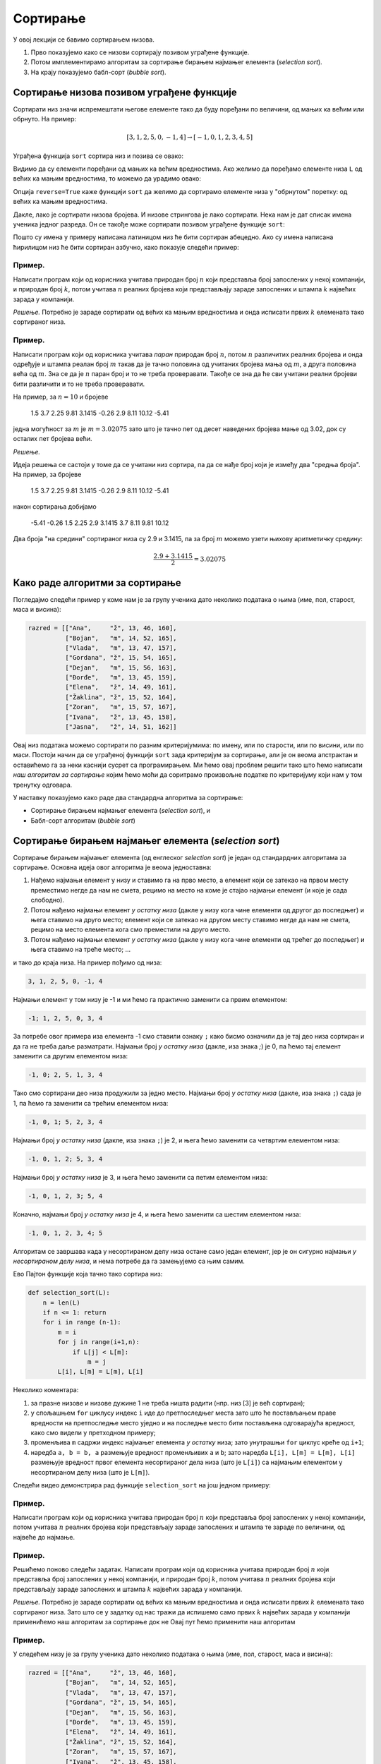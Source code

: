 Сортирање
=================

У овој лекцији се бавимо сортирањем низова.

1. Прво показујемо како се низови сортирају позивом уграђене функције.
2. Потом имплементирамо алгоритам за сортирање бирањем најмањег елемента (*selection sort*).
3. На крају показујемо бабл-сорт (*bubble sort*).


Сортирање низова позивом уграђене функције
-----------------------------------------------

Сортирати низ значи испремештати његове елементе тако да буду поређани по величини, од мањих ка већим или обрнуто. На пример:

.. math::

   [3, 1, 2, 5, 0, -1, 4] \to [-1, 0, 1, 2, 3, 4, 5]

Уграђена функција ``sort`` сортира низ и позива се овако:

.. activecode:: primer5-1

   L = [3, 1, 2, 5, 0, -1, 4]
   L.sort()
   print(L)

Видимо да су елементи поређани од мањих ка већим вредностима.
Ако желимо да поређамо елементе низа ``L`` од већих ка мањим вредностима, то можемо да урадимо овако:

.. activecode:: primer5-2

   L = [3, 1, 2, 5, 0, -1, 4]
   L.sort(reverse=True)
   print(L)

Опција ``reverse=True`` каже функцији ``sort`` да желимо да сортирамо елементе низа у "обрнутом" поретку:
од већих ка мањим вредностима.

Дакле, лако је сортирати низова бројева. И низове стрингова је лако сортирати.
Нека нам је дат списак имена ученика једног разреда. Он се такође може сортирати позивом уграђене функције ``sort``:

.. activecode:: primer5-3

   razred = [
       "Nenadović, Nenad",
       "Petrović, Petar",
       "Milanović, Milan",
       "Anić, Ana",
       "Vuković, Vuk",
       "Sarić, Sara"
   ]
   razred.sort()
   print(razred)

Пошто су имена у примеру написана латиницом низ ће бити сортиран абецедно. Ако су имена написана ћирилицом
низ ће бити сортиран азбучно, како показује следећи пример:

.. activecode:: primer5-4

   razred = [
      "Ненадовић, Ненад",
      "Петровић, Петар",
      "Милановић, Милан",
      "Анић, Ана",
      "Вуковић, Вук",
      "Сарић, Сара"
   ]
   razred.sort()
   print(razred)


Пример.
''''''''

Написати програм који од корисника учитава природан број :math:`n` који представља број запослених у
некој компанији, и природан број :math:`k`, потом учитава :math:`n` реалних бројева који представљају
зараде запослених и штампа :math:`k` највећих зарада у компанији.

*Решење.*
Потребно је зараде сортирати од већих ка мањим вредностима и онда исписати првих :math:`k` елемената
тако сортираног низа.

.. activecode:: primer5-444
   :includesrc: _src/P05/K_najvecih.py

.. infonote::

   Изврши исти програм и у Пајтон окружењу!
   
   Покрени IDLE, из фолдера ``P05`` учитај програм ``K_najvecih.py`` и изврши га.

   Ево и кратке видео демонстрације:
   
   .. ytpopup:: Z-NWhN9DFME
      :width: 735
      :height: 415
      :align: center

Пример.
''''''''

Написати програм који од корисника учитава *паран* природан број :math:`n`, потом
:math:`n` различитих реалних бројева и онда одређује и штампа реалан број :math:`m`
такав да је тачно половина од учитаних бројева мања од :math:`m`, а друга половина
већа од :math:`m`. Зна се да је :math:`n` паран број и то не треба проверавати.
Такође се зна да ће сви учитани реални бројеви бити различити и то не треба проверавати.

На пример, за :math:`n = 10` и бројеве

    1.5  3.7  2.25  9.81  3.1415  -0.26  2.9  8.11  10.12  -5.41

једна могућност за :math:`m` је :math:`m = 3.02075` зато што је тачно пет од десет наведених бројева
мање од 3.02, док су осталих пет бројева већи.

*Решење.*

Идеја решења се састоји у томе да се учитани низ сортира, па да се нађе број који је између два
"средња броја". На пример, за бројеве

    1.5  3.7  2.25  9.81  3.1415  -0.26  2.9  8.11  10.12  -5.41

након сортирања добијамо

    -5.41   -0.26  1.5  2.25  2.9  3.1415  3.7  8.11  9.81  10.12

Два броја "на средини" сортираног низа су 2.9 и 3.1415, па за број :math:`m` можемо узети њихову
аритметичку средину:

.. math::

   \frac{2.9 + 3.1415}{2} = 3.02075

.. activecode:: primer5-445
   :includesrc: _src/P05/Broj_na_sredini.py

.. infonote::

   Изврши исти програм и у Пајтон окружењу!
   
   Покрени IDLE, из фолдера ``P05`` учитај програм ``Broj_na_sredini.py`` и изврши га.


Како раде алгоритми за сортирање
------------------------------------------------------------

Погледајмо следећи пример у коме нам је за групу ученика дато неколико података о њима (име, пол, старост, маса и висина):

.. code-block:: python

   razred = [["Ana",     "ž", 13, 46, 160],
             ["Bojan",   "m", 14, 52, 165],
             ["Vlada",   "m", 13, 47, 157],
             ["Gordana", "ž", 15, 54, 165],
             ["Dejan",   "m", 15, 56, 163],
             ["Đorđe",   "m", 13, 45, 159],
             ["Elena",   "ž", 14, 49, 161],
             ["Žaklina", "ž", 15, 52, 164],
             ["Zoran",   "m", 15, 57, 167],
             ["Ivana",   "ž", 13, 45, 158],
             ["Jasna",   "ž", 14, 51, 162]]

Овај низ података можемо сортирати по разним критеријумима: по имену, или по старости, или по висини, или по маси.
Постоји начин да се уграђеној функцији ``sort`` зада критеријум за сортирање, али је он веома апстрактан и оставићемо
га за неки каснији сусрет са програмирањем. Ми ћемо овај проблем решити тако што ћемо написати
*наш алгоритам за сортирање* којим ћемо моћи да соритрамо произвољне податке по критеријуму који нам у том тренутку одговара.

У наставку показујемо како раде два стандардна алгоритма за сортирање:

- Сортирање бирањем најмањег елемента (*selection sort*), и
- Бабл-сорт алгоритам (*bubble sort*)

Сортирање бирањем најмањег елемента (*selection sort*)
------------------------------------------------------------

Сортирање бирањем најмањег елемента (од енглеског *selection sort*) је један од стандардних алгоритама за сортирање.
Основна идеја овог алгоритма је веома једноставна:

1. Нађемо најмањи елемент у низу и ставимо га на прво место, а елемент који се затекао на првом месту преместимо негде да нам не смета, рецимо на место на коме је стајао најмањи елемент (и које је сада слободно).
2. Потом нађемо најмањи елемент *у остатку низа* (дакле у низу кога чине елементи од другог до последњег) и њега ставимо на друго место; елемент који се затекао на другом месту ставимо негде да нам не смета, рецимо на место елемента кога смо преместили на друго место.
3. Потом нађемо најмањи елемент *у остатку низа* (дакле у низу кога чине елементи од трећег до последњег) и њега ставимо на треће место; ...

и тако до краја низа. На пример пођимо од низа:

.. code-block:: text

    3, 1, 2, 5, 0, -1, 4

Најмањи елемент у том низу је -1 и ми ћемо га практично заменити са првим елементом:

.. code-block:: text

    -1; 1, 2, 5, 0, 3, 4

За потребе овог примера иза елемента -1 смо ставили ознаку ``;`` како бисмо означили да је тај део низа сортиран и
да га не треба даље разматрати. Најмањи број *у остатку низа* (дакле, иза знака `;`) је 0, па ћемо тај елемент заменити
са другим елементом низа:

.. code-block:: text

    -1, 0; 2, 5, 1, 3, 4

Тако смо сортирани део низа продужили за једно место. Најмањи број *у остатку низа* (дакле, иза знака ``;``)
сада је 1, па ћемо га заменити са трећим елементом низа:

.. code-block:: text

    -1, 0, 1; 5, 2, 3, 4

Најмањи број *у остатку низа* (дакле, иза знака ``;``) је 2, и њега ћемо заменити са четвртим елементом низа:

.. code-block:: text

    -1, 0, 1, 2; 5, 3, 4

Најмањи број *у остатку низа* је 3, и њега ћемо заменити са петим елементом низа:

.. code-block:: text

    -1, 0, 1, 2, 3; 5, 4

Коначно, најмањи број *у остатку низа* је 4, и њега ћемо заменити са шестим елементом низа:

.. code-block:: text

    -1, 0, 1, 2, 3, 4; 5

Алгоритам се завршава када у несортираном делу низа остане само један елемент, јер је он сигурно најмањи *у несортираном
делу низа*, и нема потребе да га замењујемо са њим самим.

Ево Пајтон функције која тачно тако сортира низ:

.. code-block:: python

   def selection_sort(L):
       n = len(L)
       if n <= 1: return
       for i in range (n-1):
           m = i
           for j in range(i+1,n):
               if L[j] < L[m]:
                   m = j
           L[i], L[m] = L[m], L[i]

Неколико коментара:

1. за празне низове и низове дужине 1 не треба ништа радити (нпр. низ [3] је већ сортиран);
2. у спољашњем ``for`` циклусу индекс ``i`` иде до претпоследњег места зато што ће постављањем праве вредности на претпоследње
   местo уједно и на последње место бити постављена одговарајућа вредност, како смо видели у претходном примеру;
3. променљива ``m`` садржи индекс најмањег елемента *у остатку* низа; зато унутрашњи ``for`` циклус креће од ``i+1``;
4. наредба ``a, b = b, a`` размењује вредност променљивих ``a`` и ``b``; зато наредба ``L[i], L[m] = L[m], L[i]``
   размењује вредност првог елемента несортираног дела низа (што је ``L[i]``) са најмањим елементом у несортираном делу низа
   (што је ``L[m]``).

Следећи видео демонстрира рад функције ``selection_sort`` на још једном примеру:

.. ytpopup:: xDeoqAycfT8
   :width: 735
   :height: 415
   :align: center


Пример.
''''''''''''''''''''''''

Написати програм који од корисника учитава природан број :math:`n` који представља број запослених у
некој компанији, потом учитава :math:`n` реалних бројева који представљају
зараде запослених и штампа те зараде по величини, од највеће до најмање.

.. activecode:: primer5-446
   :includesrc: _src/P05/Od_najvece_do_najmanje.py

.. infonote::

   Изврши исти програм и у Пајтон окружењу!
   
   Покрени IDLE, из фолдера ``P05`` учитај програм ``Od_najvece_do_najmanje.py`` и изврши га.


Пример.
''''''''''''''''''''''''

Решићемо поново следећи задатак.
Написати програм који од корисника учитава природан број :math:`n` који представља број запослених у
некој компанији, и природан број :math:`k`, потом учитава :math:`n` реалних бројева који представљају
зараде запослених и штампа :math:`k` највећих зарада у компанији.

*Решење.*
Потребно је зараде сортирати од већих ка мањим вредностима и онда исписати првих :math:`k` елемената
тако сортираног низа. Зато што се у задатку од нас тражи да испишемо само првих
:math:`k` највећих зарада у компанији применићемо наш алгоритам за сортирање док не
Овај пут ћемо применити наш алгоритам

.. activecode:: primer5-447
   :includesrc: _src/P05/Samo_K_najvecih.py

.. infonote::

   Изврши исти програм и у Пајтон окружењу!
   
   Покрени IDLE, из фолдера ``P05`` учитај програм ``Samo_K_najvecih.py`` и изврши га.


Пример.
''''''''

У следећем низу је за групу ученика дато неколико података о њима (име, пол, старост, маса и висина):

.. code-block:: python

   razred = [["Ana",     "ž", 13, 46, 160],
             ["Bojan",   "m", 14, 52, 165],
             ["Vlada",   "m", 13, 47, 157],
             ["Gordana", "ž", 15, 54, 165],
             ["Dejan",   "m", 15, 56, 163],
             ["Đorđe",   "m", 13, 45, 159],
             ["Elena",   "ž", 14, 49, 161],
             ["Žaklina", "ž", 15, 52, 164],
             ["Zoran",   "m", 15, 57, 167],
             ["Ivana",   "ž", 13, 45, 158],
             ["Jasna",   "ž", 14, 51, 162]]

Написати Пајтон функцију ``selection_sort_by(k, L)`` која овако структуиране податке у низу ``L`` сортира по садржају
колоне ``k``. На пример, ``selection_sort_by(0, razred)`` ће сортирати низ ``razred`` по колони 0, дакле, по имену.

.. activecode:: primer5-10
   :includesrc: _src/P05/SelSort_po_kriterijumu.py

.. infonote::

   Изврши исти програм и у Пајтон окружењу!
   
   Покрени IDLE, из фолдера ``P05`` учитај програм ``SelSort_po_kriterijumu.py`` и изврши га.


Бабл-сорт алгоритам (*bubble sort*)
---------------------------------------

Бабл-сорт (од енглеског *bubble sort* што би могло да се преведе као "мехуричасти сорт") је један од стандардних алгоритама
за сортирање низова. Он није најбржи, али је погодан када низ који соритрамо није превише "чупав". Тада ради брже од сортирања
бирањем најмањег елемента.

Идеја бабл-сорт алгоритма је такође једноставна:

1. Упоредимо први и други елемент низа, па ако је први већи од другог заменимо им места.
2. Онда упоредимо други и трећи елемент низа, па ако је други већи од трећег замени им места.
3. Онда упоредимо трећи и четврти елемент низа, и тако до краја низа.
4. Ако смо у овом пролазу кроз низ направили бар јену замену, кренемо из почетка.
5. Када прођемо кроз низ и не направимо ниједну замену, низ је сортиран (јер је први елемент мањи од другог, други мањи од трећег, итд).

На пример пођимо од низа:

.. code-block:: text

    3, 1, 2, 5, 0, -1, 4
    #--#

Крећемо први пролаз кроз низ. Пошто је први елемент већи од другог, заменимо им места.

.. code-block:: text

    1, 3, 2, 5, 0, -1, 4
       #--#

Сада поредимо други и трећи елемент низа. Пошто је други већи од трећег, заменимо им места.

.. code-block:: text

    1, 2, 3, 5, 0, -1, 4
          #--#

Трећи елемент није већи од четвртог, па овде не треба мењати места елементима низа.

.. code-block:: text

    1, 2, 3, 5, 0, -1, 4
             #--#

Како је 5 веће од 0, заменимо места елементима.

.. code-block:: text

    1, 2, 3, 0, 5, -1, 4
                #---#

Поново заменимо места.

.. code-block:: text

    1, 2, 3, 0, -1, 5, 4
                    #--#

И још једном.

.. code-block:: text

    1, 2, 3, 0, -1, 4, 5

Овим је окончан први пролаз кроз низ. Приметимо да је у првом пролази највећи елемент низа стигао на крај,
као мехурић који се пење у чаши (по овој аналогији је бабл-сорт и добио име: енгл. *bubble* = мехур).
Зато у наредном пролазу нема потребе ићи до крја низа. Довољно је упоређивати елементе до претпоследњег елемента.
Други пролаз изгледа овако:

.. code-block:: text

    1, 2, 3, 0, -1, 4, 5
    #--#

    1, 2, 3, 0, -1, 4, 5
       #--#

    1, 2, 3, 0, -1, 4, 5
          #--#

    1, 2, 0, 3, -1, 4, 5
             #---#

    1, 2, 0, -1, 3, 4, 5
                 #--#

Видимо да је на крају другог пролаза други највећи елемент "испливао на површину". Овим је окончан други пролаз.
Након трећег пролаза низ постаје:

.. code-block:: text

    1, 0, -1, 2, 3, 4, 5

а након четвртог:

.. code-block:: text

    0, -1, 1, 2, 3, 4, 5

У петом пролазу нећемо ниједном пару елемената заменити места, и процес се зауставља.

Ево Пајтон функције која тачно тако сортира низ:

.. code-block:: python

   def bubble_sort(L):
       n = len(L)
       if n <= 1: return
       zamena = True
       while zamena:
           zamena = False
           for i in range(n-1):
               if L[i] > L[i+1]:
                   zamena = True
                   L[i], L[i+1] = L[i+1], L[i]
           n -= 1

Неколико коментара:

1. за празне низове и низове дужине 1 не треба ништа радити (нпр. низ [3] је већ сортиран);
2. променљива ``zamena`` садржи информацију о томе да ли смо направили бар једну замену места суседних елемената;
   иницијално је постављамо на ``True`` како бисмо отпочели сортирање;
3. одмах након уласка у циклус је постављамо на ``False`` и тек ако се током проласка кроз низ направи бар једна замена
   њена вредност ће бити враћена на ``True``;
4. на крају тела циклуса смањујемо ``n`` за један зато што сваком пролазом кроз циклус још један "мехурић исплива на површину"
   и тај део низа нема потребе даље проверавати (крај низа је увек сортиран);
5. циклус ће се завршити када прођемо кроз низ и не направимо ниједну замену; то значи да ниједaн елемент није већи од свог
   десног суседа, односно, да је низ сортиран.

Следећи видео демонстрира рад функције ``bubble_sort`` на још једном примеру:

.. ytpopup:: vY8QD8UYLpk
   :width: 735
   :height: 415
   :align: center


Пример.
''''''''

У следећем низу је за групу ученика дато неколико података о њима (име, пол, старост, маса и висина):

.. code-block:: python

   razred = [["Ana",     "ž", 13, 46, 160],
             ["Bojan",   "m", 14, 52, 165],
             ["Vlada",   "m", 13, 47, 157],
             ["Gordana", "ž", 15, 54, 165],
             ["Dejan",   "m", 15, 56, 163],
             ["Đorđe",   "m", 13, 45, 159],
             ["Elena",   "ž", 14, 49, 161],
             ["Žaklina", "ž", 15, 52, 164],
             ["Zoran",   "m", 15, 57, 167],
             ["Ivana",   "ž", 13, 45, 158],
             ["Jasna",   "ž", 14, 51, 162]]

Написати Пајтон функцију ``bubble_sort_by(k, L)`` која овако структуиране податке у низу ``L`` сортира по садржају
колоне ``k``. На пример, ``bubble_sort_by(0, razred)`` ће сортирати низ ``razred`` по колони 0, дакле, по имену.

.. activecode:: primer5-11
   :includesrc: _src/P05/BubSort_po_kriterijumu.py

.. infonote::

   Изврши исти програм и у Пајтон окружењу!
   
   Покрени IDLE, из фолдера ``P05`` учитај програм ``BubSort_po_kriterijumu.py`` и изврши га.


Задаци.
---------

Задатак 1.
''''''''''''''''''''''

Написати Пајтон функцију ``kti_po_velicini(L, k)`` која враћа елемент низа ``L`` који је k-ти по величини
у том низу.

.. activecode:: primer5-Z1
   :runortest: test1, test2, test3
   :nocodelens:

   # -*- acsection: general-init -*-
   # -*- acsection: main -*-

   def kti_po_velicini(L, k):
       # Овде напиши функцију
       return -1234  # поправи овај ред!

   # Провера
   test1 = kti_po_velicini([3, 1, 2, 5, 4, 7, 1, 0], 1)
   test2 = kti_po_velicini([3, 1, 2, 5, 4, 7, 1, 0], 3)
   test3 = kti_po_velicini([3, 1, 2, 5, 4, 7, 1, 0], 8)
   # -*- acsection: after-main -*-
   
   print(test1, test2, test3)
   ====
   from unittest.gui import TestCaseGui
   class myTests(TestCaseGui):
       def testOne(self):
           def __kpv(L, k):
              L.sort(reverse=True)
              return L[k-1]
           rez1 = __kpv([3, 1, 2, 5, 4, 7, 1, 0], 1)
           rez2 = __kpv([3, 1, 2, 5, 4, 7, 1, 0], 3)
           rez3 = __kpv([3, 1, 2, 5, 4, 7, 1, 0], 8)
           run_test = acMainSection(test1=test1,test2=test2,test3=test3)
           self.assertEqual(run_test["test1"], rez1, "Вредност променљиве 'test1' треба да буде '%s'" % rez1)
           self.assertEqual(run_test["test2"], rez2, "Вредност променљиве 'test2' треба да буде '%s'" % rez2)
           self.assertEqual(run_test["test3"], rez3, "Вредност променљиве 'test3' треба да буде '%s'" % rez3)
   myTests().main()



Задатак 2.
''''''''''''''''''''''

*Медијана* низа је елемент низа који се налази тачно на средини низа по величини. Написати Пајтон функцију
``medijana(L)`` која одређује медијану низа ``L``. (Уколико низ има парно много елемената, вратити елемент који је најближи
средини низа када се његови елементи поређају по величини.)

.. activecode:: primer5-Z2
   :runortest: test1, test2, test3
   :nocodelens:

   # -*- acsection: general-init -*-
   # -*- acsection: main -*-

   def medijana(L):
       # Овде напиши функцију
       return -1234  # поправи овај ред!

   # Провера
   test1 = medijana([3, 1, 2])
   test2 = medijana([3, 1, 2, 5, 4, 7, 1])
   test3 = medijana([4, 1, 2, 5, 4, 7, 1, 9])
   # -*- acsection: after-main -*-
   
   print(test1, test2, test3)
   ====
   from unittest.gui import TestCaseGui
   class myTests(TestCaseGui):
       def testOne(self):
           def __m(L):
              L.sort()
              n = len(L)
              return L[n//2]
           rez1 = __m([3, 1, 2])
           rez2 = __m([3, 1, 2, 5, 4, 7, 1])
           rez3 = __m([4, 1, 2, 5, 4, 7, 1, 9])
           run_test = acMainSection(test1=test1,test2=test2,test3=test3)
           self.assertEqual(run_test["test1"], rez1, "Вредност променљиве 'test1' треба да буде '%s'" % rez1)
           self.assertEqual(run_test["test2"], rez2, "Вредност променљиве 'test2' треба да буде '%s'" % rez2)
           self.assertEqual(run_test["test3"], rez3, "Вредност променљиве 'test3' треба да буде '%s'" % rez3)
   myTests().main()



Задатак 3*.
''''''''''''''''''''''


За два низа бројева кажемо да је један *пермутација* оног другог ако се елементи првог низа
могу испремештати тако да се добије онај други низ. Написати Пајтон функцију ``permutacija_od(L, M)`` која проверава да ли
је низ ``M`` пермутација низа ``M``.

*Идеја решења.* Сортирај оба низа и провери да ли су добијени низови једнаки!

.. activecode:: primer5-Z5666
   :runortest: test1, test2, test3
   :nocodelens:

   # -*- acsection: general-init -*-
   # -*- acsection: main -*-

   def permutacija_od(L, M):
       # Овде напиши функцију
       return -1234 # поправи овај ред

   test1 = permutacija_od([2, 1, 4, 5, 3], [5, 4, 1, 3, 2]) # jeste
   test2 = permutacija_od([1, 2, 4, 3], [2, 4, 5, 1]) # nije
   test3 = permutacija_od([3, 1, 4, 2], [2, 3, 2, 4]) # nije
   # -*- acsection: after-main -*-

   print(test1, test2, test3)
   ====
   from unittest.gui import TestCaseGui
   class myTests(TestCaseGui):
       def testOne(self):
           rez1 = True
           rez2 = False
           rez3 = False
           run_test = acMainSection(test1=test1,test2=test2,test3=test3)
           self.assertEqual(run_test["test1"], rez1, "Вредност променљиве 'test1' треба да буде '%s'" % rez1)
           self.assertEqual(run_test["test2"], rez2, "Вредност променљиве 'test2' треба да буде '%s'" % rez2)
           self.assertEqual(run_test["test3"], rez3, "Вредност променљиве 'test3' треба да буде '%s'" % rez3)
   myTests().main()


Задатак 4.
''''''''''''''''''''''

Написати Пајтон функцију ``selection_sort_desc(L)`` која сортира низ стратегијом бирања највећег елемента
(*selection sort*), тако да елементи низа буду поређани од највећег до најмањег елемента.

.. activecode:: primer5-Z4

   def selection_sort_desc(L):
       # Овде напиши функцију

   # Провера
   test1 = [3, 1, 4, 2, 7]
   selection_sort_desc(test1)
   test2 = [1, 2, 3, 4]
   selection_sort_desc(test2)
   test3 = [4, 3, 2, 1]
   selection_sort_desc(test3)

   print(test1)
   print(test2)
   print(test3)


Задатак 5.
''''''''''''''''''''''

Написати Пајтон функцију ``bubble_sort_desc(L)`` која сортира низ бабл-сорт стратегијом,
али тако да елементи низа буду поређани од највећег до најмањег елемента.

.. activecode:: primer5-Z555

   def bubble_sort_desc(L):
       # Овде напиши функцију

   # Провера
   test1 = [3, 1, 4, 2, 7]
   bubble_sort_desc(test1)
   test2 = [1, 2, 3, 4]
   bubble_sort_desc(test2)
   test3 = [4, 3, 2, 1]
   bubble_sort_desc(test3)
   
   print(test1)
   print(test2)
   print(test3)




Задатак 6*.
''''''''''''''''''''''

*Хиршов h-индекс* је једна од мера научне компетенције истраживача. Хиршов h-индекс неког истраживача је највећи број :math:`n`
такав да тај истраживач има барем :math:`n` научних радова од којих је сваки цитиран барем :math:`n` пута.

На пример,

.. code-block:: text

   Цитираност научних радова     Хиршов h-индекс     Образложење
   -------------------------     ---------------     --------------------------------------------------------
   [0, 0, 0]                     0                   ниједан рад није цитиран ниједном
   [1, 1, 1, 1, 1, 1]            1                   има један рад који је цитиран једном, а нема
                                                     два рада од којих је сваки цитиран бар два птуа
   [1, 2, 1, 1, 1, 1]            1                   (исто као горе)
   [1, 1, 10, 1, 5, 1]           2                   има два рада који су цитирани бар два пута, а нема
                                                     три рада са особином да је сваки цитиран бар три пута
                                                      
Написати Пајтон функцију ``h_indeks(citiranost)`` која за листу са бројевима цитата научних радова истраживача (као у примеру)
рачуна Хиршов h-индекс тог истраживача.

*Идеја решења.* Сортирати листу од већих ка мањим вредностима и онда проверити да ли је на првом месту тако сортиране листе број који
је већи или једнак са 1, да ли је на другом месту број који је већи или једнак са 2, да ли је на трећем месту број који је
већи или једнак са 3 итд. Водити рачуна о томе да индекси низова у Пајтону почињу од 0.

.. activecode:: primer5-Z-хирш
   :runortest: test1, test2, test3, test4
   :nocodelens:

   # -*- acsection: general-init -*-
   # -*- acsection: main -*-

   def h_indeks(citiranost):
       # Овде напиши функцију
       return -1234  # поправи овај ред!

   # Провера
   test1 = h_indeks([0, 0, 0])
   test2 = h_indeks([1, 1, 1, 1, 1, 1])
   test3 = h_indeks([1, 2, 1, 1, 1, 1])
   test4 = h_indeks([1, 1, 10, 1, 5, 1])
   # -*- acsection: after-main -*-
   
   print(test1, test2, test3, test4)
   ====
   from unittest.gui import TestCaseGui
   class myTests(TestCaseGui):
       def testOne(self):
           rez1 = 0
           rez2 = 1
           rez3 = 1
           rez4 = 2
           run_test = acMainSection(test1=test1,test2=test2,test3=test3,test4=test4)
           self.assertEqual(run_test["test1"], rez1, "Вредност променљиве 'test1' треба да буде '%s'" % rez1)
           self.assertEqual(run_test["test2"], rez2, "Вредност променљиве 'test2' треба да буде '%s'" % rez2)
           self.assertEqual(run_test["test3"], rez3, "Вредност променљиве 'test3' треба да буде '%s'" % rez3)
           self.assertEqual(run_test["test4"], rez4, "Вредност променљиве 'test4' треба да буде '%s'" % rez4)
   myTests().main()



Задатак 7.
''''''''''''''''''''''

Написати Пајтон функцију ``po_prezimenu(L)`` која податке о ученицима једног разреда сортира по презимену.
Подаци о ученицима су дати низом у коме сваки ред садржи име, презиме и оцене ученика, на пример овако:

.. code-block:: python

   razred = [
       ["Dejan", "Dejanović", 3, 4, 5, 4, 5],
       ["Mara", "Marić", 4, 5, 5, 4, 2],
       ["Miloš", "Milošević", 2, 5, 4, 3, 3],
       ["Petar", "Marković", 5, 4, 5, 5, 5]
   ]

.. activecode:: primer5-Z3
   :includesrc: _src/P05/Po_prezimenu.py

.. infonote::

   Реши задатак и у Пајтон окружењу!
   
   Покрени IDLE, из фолдера ``P05`` учитај датотеку ``Po_prezimenu.py`` и ту реши задатак.

Задатак 8.
''''''''''''''''''''''

На такмичењу из информатике такмичари су радили по 4 задатка. Подаци о именима такмичара и о томе колико су
поена за који задатак освојили дати су низом као у следећем примеру:

.. code-block:: python

   takmicenje = [
       ["Dejan", 25, 25, 0, 25],
       ["Mira", 25, 0, 20, 25],
       ["Milan", 0, 0, 10, 0],
       ["Milica", 25, 25, 25, 25],
       ["Nenad", 10, 0, 25, 5]
   ]
   
Написати Пајтон функцију ``rang_lista(T)`` која за овако представљене исписује ранг-листу. На пример,

.. code-block:: python

    rang_lista(takmicenje)

треба да испише:

.. code-block:: text

    Milica 100
    Dejan 75
    Mira 70
    Nenad 40

.. activecode:: primer5-Z7
   :includesrc: _src/P05/Rang_lista.py

.. infonote::

   Реши задатак и у Пајтон окружењу!
   
   Покрени IDLE, из фолдера ``P05`` учитај датотеку ``Rang_lista.py`` и ту реши задатак.


Задатак 9.
''''''''''''''''''''''

У једном одељењу има :math:`n` ученика које треба поделити у две групе (јачу и слабију)
по успеху. Написати Пајтон програм који од корисника учитава природан број :math:`n`, потом за сваког ученика
учитава његово име и просечну оцену, и онда штампа извештај о томе како поделити разред у две групе тако да не
постоји ученик у првој групи који има слабији успех од неког ученика у другој групи. Групе треба да имају исти број
ученика, а ако то није могуће онда једна група може да има тачно једног ученика више од друге.

Решење смо започели за тебе:

.. activecode:: primer5-Z100
   :includesrc: _src/P05/Jaca_i_slabija_grupa.py

.. infonote::

   Реши задатак и у Пајтон окружењу!
   
   Покрени IDLE, из фолдера ``P05`` учитај датотеку ``Jaca_i_slabija_grupa.py`` и ту реши задатак.

Задатак 10.
''''''''''''''''''''''

У једном одељењу има :math:`n` ученика које треба поделити у две групе које су у једначене по успеху.
Написати Пајтон програм који од корисника учитава природан број :math:`n`, потом за сваког ученика
учитава његово име и просечну оцену, и онда штампа извештај о томе како поделити разред у две групе.
Поделу у групе реализовати овако. Прво треба поређати ученике по успеху, од најбољег ка најлошијем, па
онда првог, трећег, петог, седмог, ... ученика са тог списка ставити у прву групу, а другог, четвртог, шестог, осмог, ...
у другу.

Решење смо започели за тебе:

.. activecode:: primer5-Z101
   :includesrc: _src/P05/Dve_grupe.py

.. infonote::

   Реши задатак и у Пајтон окружењу!
   
   Покрени IDLE, из фолдера ``P05`` учитај датотеку ``Dve_grupe.py`` и ту реши задатак.




Задатак 11.
''''''''''''''''''''''

Написати Пајтон функцију ``svi_razliciti(L)`` која проверава да ли су сви елементи низа ``L`` различити.

.. activecode:: primer5-Z6
   :includesrc: _src/P05/Svi_razliciti.py

.. infonote::

   Реши задатак и у Пајтон окружењу!
   
   Покрени IDLE, из фолдера ``P05`` учитај датотеку ``Svi_razliciti.py`` и ту реши задатак.

  
Задатак 12*.
''''''''''''''''''''''

Написати Пајтон функцију која за два стринга утврђује да ли је први анаграм оног другог.
На пример, стринг "I am Lord Voldemort" је анаграм стринга "Tom Marvolo Riddle". Обратити пажњу на то да приликом
провере да ли је један стринг анаграм оног другог празнине и величина слова не играју никакву улогу!

.. activecode:: primer5-Z8
   :includesrc: _src/P05/Anagram.py

.. infonote::

   Реши задатак и у Пајтон окружењу!
   
   Покрени IDLE, из фолдера ``P05`` учитај датотеку ``Anagram.py`` и ту реши задатак.


Задаци из Алгоритамске збирке задатака
----------------------------------------------

Решавањем следећих задатака можете да увежбате додатне вештине у вези са сортирањем низова. 

https://petlja.org/biblioteka/r/problemi/Zbirka/sortiranje_brojeva

https://petlja.org/biblioteka/r/problemi/Zbirka/najvredniji_predmeti

https://petlja.org/biblioteka/r/problemi/Zbirka/objedinjavanje

https://petlja.org/biblioteka/r/problemi/Zbirka/presek_tri_sortirana_niza
